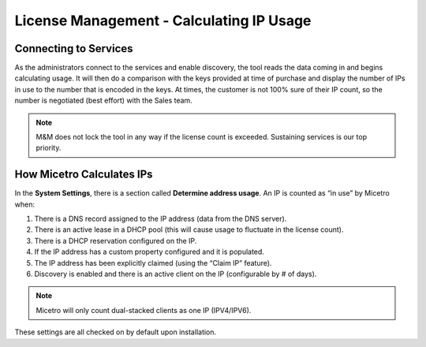 .. meta::
   :description: How Micetro counts the IP Addresses.Calculating IP Usage + Cleanup Tips
   :keywords: IPAM, IP address, Micetro, IP usage

.. _ip-count:

License Management - Calculating IP Usage
-----------------------------------------

Connecting to Services
^^^^^^^^^^^^^^^^^^^^^^

As the administrators connect to the services and enable discovery, the tool reads the data coming in and begins calculating usage. It will then do a comparison with the keys provided at time of purchase and display the number of IPs in use to the number that is encoded in the keys. At times, the customer is not 100% sure of their IP count, so the number is negotiated (best effort) with the Sales team.  

.. note::
  M&M does not lock the tool in any way if the license count is exceeded. Sustaining services is our top priority.

.. image:: ../../images/license-management-ip-usage.png
   :width: 65%

How Micetro Calculates IPs
^^^^^^^^^^^^^^^^^^^^^^^^^^
  
In the **System Settings**, there is a section called **Determine address usage**. 
An IP is counted as “in use” by Micetro when:

1.	There is a DNS record assigned to the IP address (data from the DNS server).

2.	There is an active lease in a DHCP pool (this will cause usage to fluctuate in the license count).

3.	There is a DHCP reservation configured on the IP.

4.	If the IP address has a custom property configured and it is populated.

5.	The IP address has been explicitly claimed (using the “Claim IP” feature).

6.	Discovery is enabled and there is an active client on the IP (configurable by # of days).

.. note::
   Micetro will only count dual-stacked clients as one IP (IPV4/IPV6).

These settings are all checked on by default upon installation.
